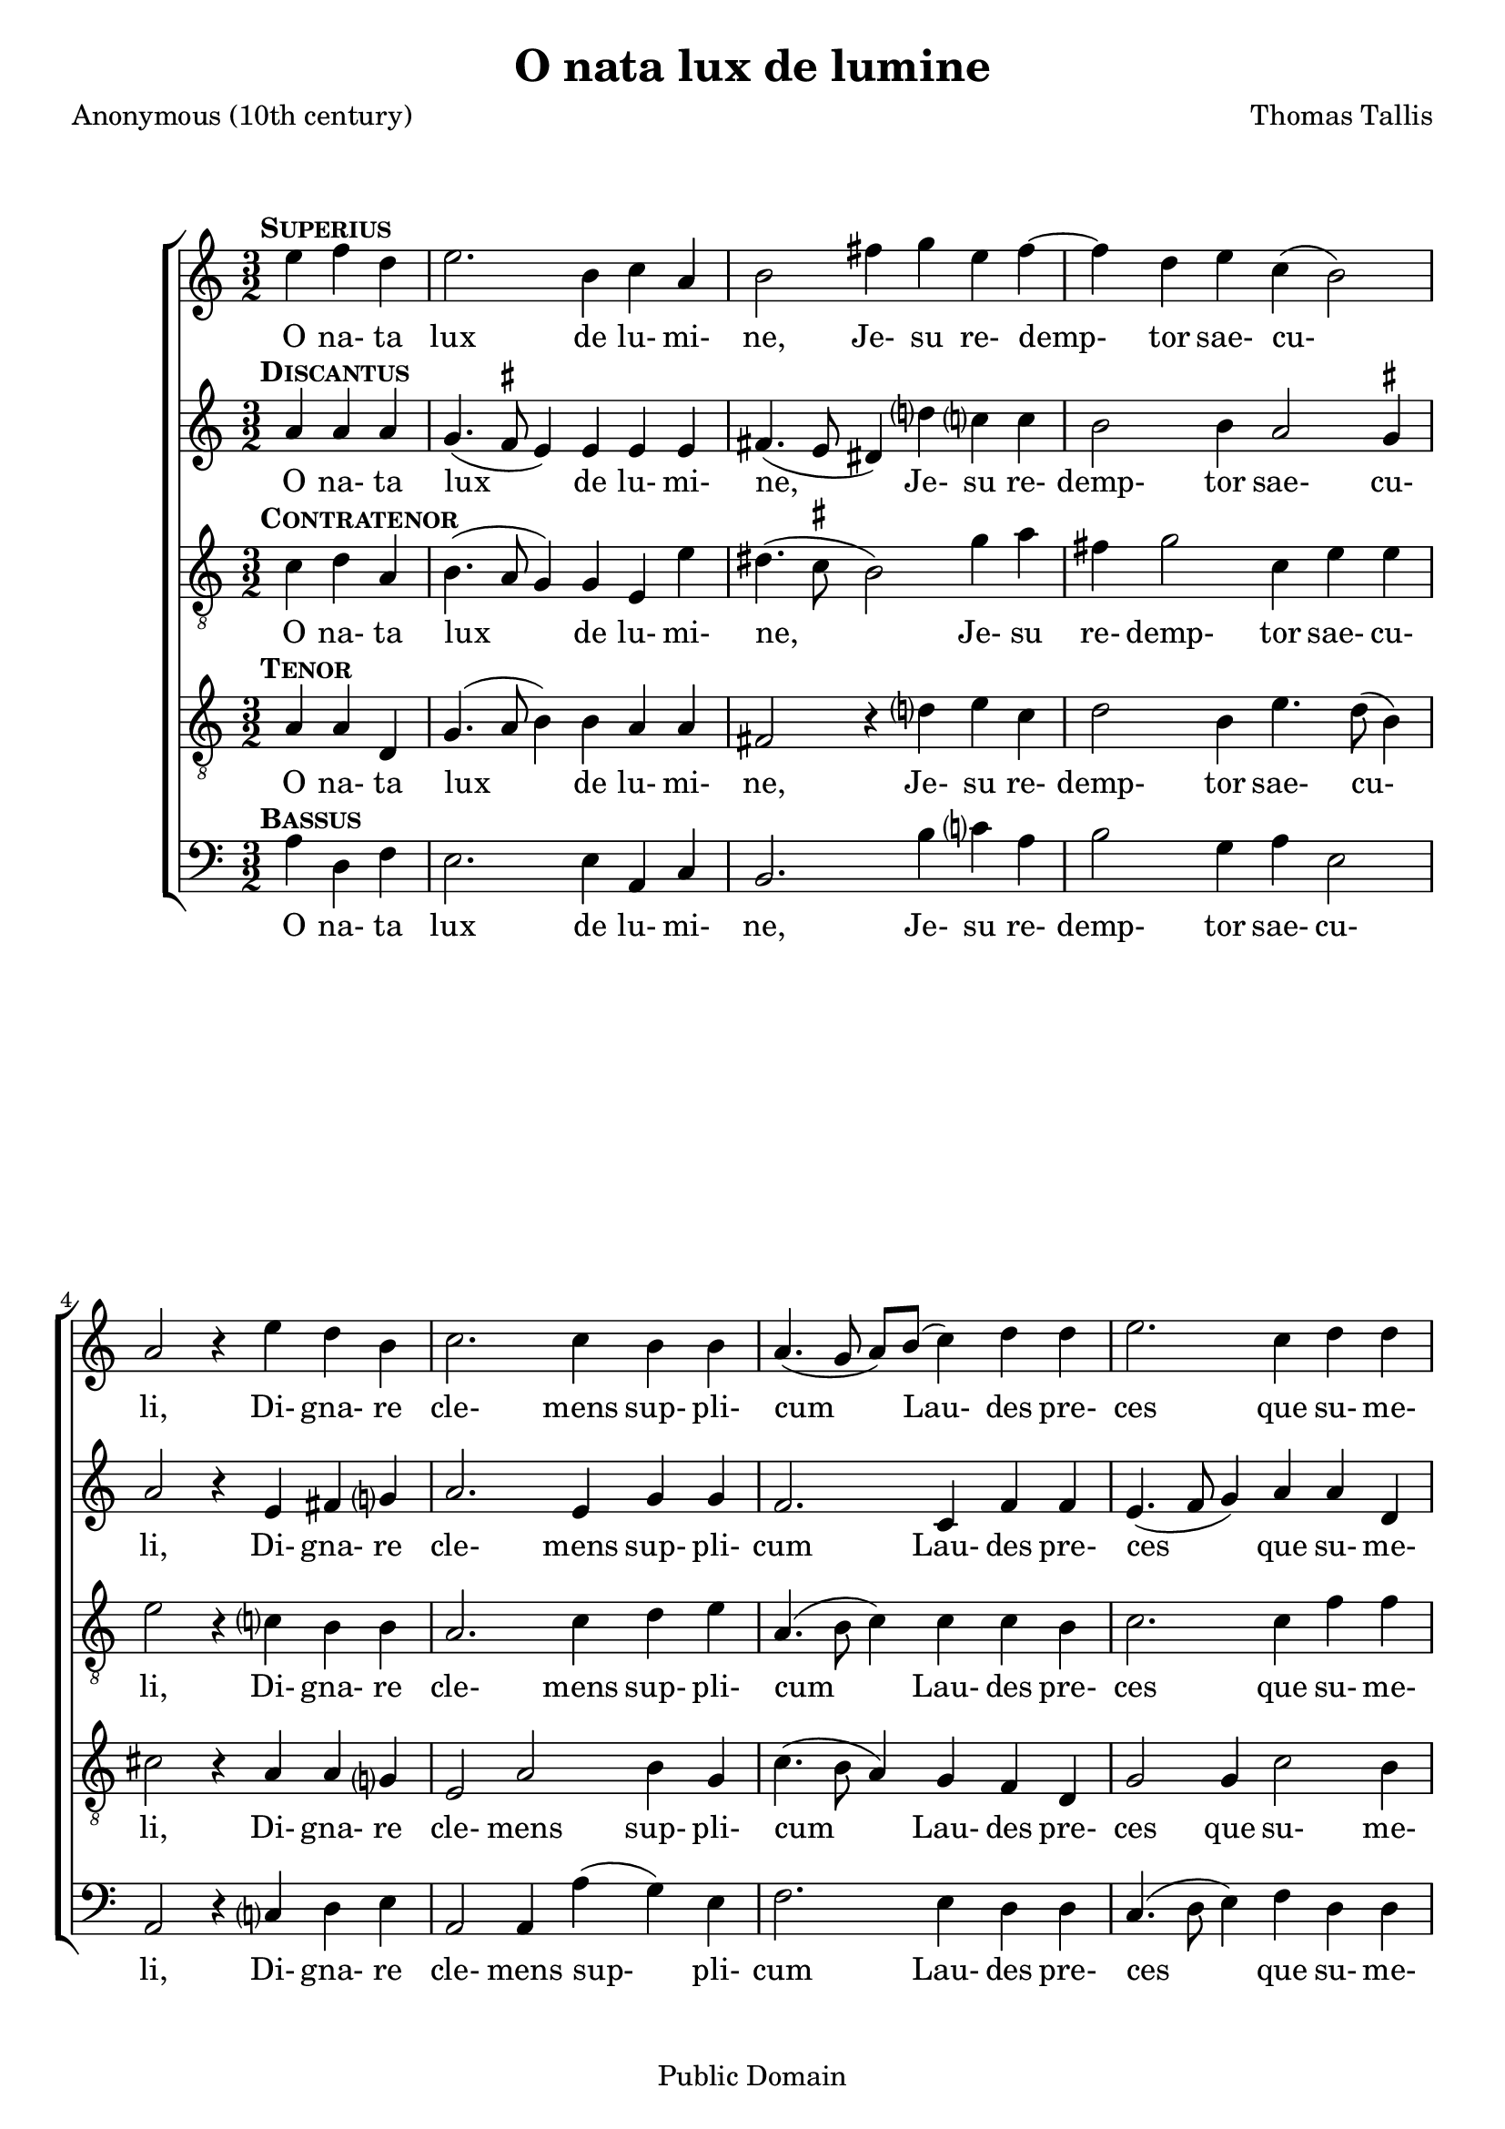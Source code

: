 \header {
  mutopiacomposer = "TallisT"
  mutopiainstrument = "Voice (SATB)"
  style = "Renaissance"
  copyright = "Public Domain"
  maintainer = "David Wake"
  source = "Cantiones quae ab argumento sacra vocantur, 1575"
  title = "O nata lux de lumine"
  composer = "Thomas Tallis"
  poet = "Anonymous (10th century)"
  enteredby = "dwake@stanfordalumni.org"
  moreInfo = "<p>Musical text was taken from <i>Cantiones quae ab argumento sacrae vocantur</i> (1575) via Anthony Greening's edition found in <i>The Oxford Book of Tudor Anthems</i>.  Accidentals above the note are <i>ficta</i> not found in the original.  Note values were halved.   Slurs were added.</p>"

 footer = "Mutopia-2007/04/03-949"
 tagline = \markup { \override #'(box-padding . 1.0) \override #'(baseline-skip . 2.7) \box \center-align { \small \line { Sheet music from \with-url #"http://www.MutopiaProject.org" \line { \teeny www. \hspace #-1.0 MutopiaProject \hspace #-1.0 \teeny .org \hspace #0.5 } • \hspace #0.5 \italic Free to download, with the \italic freedom to distribute, modify and perform. } \line { \small \line { Typeset using \with-url #"http://www.LilyPond.org" \line { \teeny www. \hspace #-1.0 LilyPond \hspace #-1.0 \teeny .org } by \maintainer \hspace #-1.0 . \hspace #0.5 Reference: \footer } } \line { \teeny \line { This sheet music has been placed in the public domain by the typesetter, for details see: \hspace #-0.5 \with-url #"http://creativecommons.org/licenses/publicdomain" http://creativecommons.org/licenses/publicdomain } } } }
}


\version "2.7.38"
global = {
  \key a \minor
  \time 3/2
}

words = \lyricmode {
 O na- ta lux de lu- mi- ne,
 Je- su re- demp- tor sae- cu- li,
 Di- gna- re cle- mens sup- pli- cum
 Lau- des pre- ces que su- me- re.
 Qui car- ne quon- dam con- te- gi
 Di- gna- tus es pro per- di- tis.
 Nos mem- bra con- fer ef- fi- ci,
 Tu- i be- a- ti cor- po- ris.
 Nos mem- bra con- fer ef- fi- ci,
 Tu- i be- a- ti cor- po- ris.
}

superiusMusic = \relative c'' { \partial 2. 

 d4^\markup { \hspace #-2 \bold \smallCaps Superius } es4 c4 | d2. a4 bes4 g4 | a2 e'4 f4 d4 e4~ | e4 c4 d4 bes4 (a2) | g2 r4

 d'4 c4 a4 | bes2. bes4 a4 a4 | g4. (f8 g8) a8 (bes4) c4 c4 | d2. bes4 c4 c4 | d2 r4

 f4 es4 c4 | d2. d4 c4 a4 | bes2. a4 g4 e4 | a2. d4 d4 cis4 | d2 r4

 a4 a4 g4 | a2. a4 a4 g4 | a2. d4 a4 bes4 | a2 g4 g2 fis4 | g2.

 a4 a4 g4 | a2. a4 a4 g4 | a2. d4 a4 bes4 | a2 g4 g2 fis4 | g2. \fermata s2. \bar "||"
}

discantusMusic = \relative c'' { 
 g4^\markup { \hspace #-2 \bold \smallCaps Discantus } g4 g4 | f4. (es8^\markup{ \smaller \sharp } d4) d4 d4 d4 | e4. (d8 cis4) c'4 bes?4 bes4 | a2 a4 g2 f4^\markup{ \smaller \sharp} | g2 r4

 d4 e4 f?4 | g2. d4 f4 f4 | es2. bes4 es4 es4 | d4. (es8 f4) g4 g4 c,4 | f2 r4

 f4 g4 a4 | bes2. f4 a4 a4 | g2. d4 e4 e4 | f4. (e8 f8) g8 (a4) g4 e4 | fis2 r4 

 f4 f4 d4 | f2. f4 f4 d4 | f2. f4 f4 d4 | f2 es2 d4 d4 | b2.

 f'?4 f4 d4 | f2. f4 f4 d4 | f2. f4 f4 d4 | f2 es2 d4 d4 | b2. \fermata s2. ||
}

contratenorMusic = \relative c' { 
 bes4^\markup { \hspace #-2 \bold \smallCaps Contratenor } c4 g4 | a4. (g8 f4) f4 d4 d'4 | cis4. (bes8^\markup { \smaller \sharp } a2) f'4 g4 | e4 f2 bes,4 d4 d4 | d2 r4

 bes?4 a4 a4 | g2. bes4 c4 d4 | g,4. (a8 bes4) bes4 bes4 a4 | bes2. bes4 es4 es4 | d2 r4 

 d4 c4 c4 | bes4. c8 (d4.) es8 (f4) f4 | d2. a4 b4 cis4 | d2. d4 e4 e4 | d2 r4

 d4 d4 d4 | d2. d4 d4 d4 | d2. d4 d4 bes4 | d4. c8 (bes4) c4 (a4) a4 | g2.

 d'4 d4 d4 | d2. d4 d4 d4 | d2. d4 d4 bes4 | d4. c8 (bes4) c4 (a4) a4 | g2. \fermata s2. ||
}

tenorMusic = \relative c' { 
 g4^\markup { \hspace #-2 \bold \smallCaps Tenor } g4 c,4 | f4. (g8 a4) a4 g4 g4 | e2 r4 c'?4 d4 bes4 | c2 a4 d4. c8 (a4) | b2 r4

 g4 g4 f?4 | d2 g2 a4 f4 | bes4. (a8 g4) f4 es4 c4 | f2 f4 bes2 a4 | bes2 r4

 bes4 bes a4 | f2 bes2 c4 d4 | bes4. (a8 bes8) c8 (d4) g,4 g4 | a2. a4 bes?4 c?4 | a2 r4

 a4 a4 bes4 | a2. a4 a4 bes4 | a2. a4 a4 g4 | f2 g4 es4 (f4.) es8 | d2.

 a'4 a4 bes?4 | a2. a4 a4 bes4 | a2. a4 a4 g4 | f2 g4 es4 (f4.) es8 | d2. \fermata s2. ||
}

bassusMusic = \relative c' { 
 g4^\markup { \hspace #-2 \bold \smallCaps Bassus } c,4 es4 | d2. d4 g,4 bes4 | a2. a'4 bes?4 g4 | a2 f4 g4 d2 | g,2 r4 
 
 bes?4 c4 d4 | g,2 g4 g'4 (f4) d4 | es2. d4 c4 c4 | bes4. (c8 d4) es4 c4 c4 | bes2 r4 

 d4 es4 f4 | bes,2 bes4 bes'4 (a4) f4 | g2. f4 e4 e4 | d2. f4 g4 a4 | d,2 r4 

 d4 f4 g4 | d2. d4 f4 g4 | d2. d4 d4 g4 | d2 es4 c4 (d4) d4 | g,2.

 d'4 f4 g4 | d2. d4 f4 g4 | d2. d4 d4 g4 | d2 es4 c4 (d4) d4 | g,2. \fermata s2.
}

\score {

  \context ChoirStaff <<
    \context Staff = superiusStaff <<
      #(set-accidental-style 'modern-cautionary)
      \clef "treble"
      \context Voice = 
      superiusVoice { \oneVoice << 
      \set Staff.midiInstrument = "synth voice" 
	\global 
	\transpose g a
        \superiusMusic 
      >> }
    >>
    \context Lyrics = superiusLyricsContext { s1 }

    \context Staff = discantusStaff <<
      #(set-accidental-style 'modern-cautionary)
      \clef "treble"
      \context Voice =
      discantusVoice { \oneVoice << 
      \set Staff.midiInstrument = "synth voice" 
	\global 
	\transpose g a 
        \discantusMusic 
      >> }
    >>
    \context Lyrics = discantusLyricsContext { s1 }

    \context Staff = contratenorStaff <<
      #(set-accidental-style 'modern-cautionary)
      \clef "G_8"
      \context Voice =
      contratenorVoice { \oneVoice << 
      \set Staff.midiInstrument = "synth voice" 
	\global 
	\transpose g a
        \contratenorMusic
      >> }
    >>
    \context Lyrics = contratenorLyricsContext { s1 }

    \context Staff = tenorStaff <<
      #(set-accidental-style 'modern-cautionary)
      \clef "G_8"
      \context Voice =
      tenorVoice { \oneVoice << 
      \set Staff.midiInstrument = "synth voice" 
	\global 
	\transpose g a 
        \tenorMusic
      >> }
    >>
    \context Lyrics = tenorLyricsContext { s1 }

    \context Staff = bassusStaff <<
      #(set-accidental-style 'modern-cautionary)
      \clef "bass"
      \context Voice =
      bassusVoice { \oneVoice << 
      \set Staff.midiInstrument = "synth voice" 
	\global 
	\transpose g a
        \bassusMusic
      >> }
    >>
    \context Lyrics = bassusLyricsContext { s1 }


    \context Lyrics = superiusLyricsContext \lyricsto superiusVoice \words
    \context Lyrics = discantusLyricsContext \lyricsto discantusVoice \words
    \context Lyrics = contratenorLyricsContext \lyricsto contratenorVoice \words
    \context Lyrics = tenorLyricsContext \lyricsto tenorVoice \words
    \context Lyrics = bassusLyricsContext \lyricsto bassusVoice \words

  >>
  
  \layout {
    \context {
      \Staff
    }
  }

  \midi { }
}
